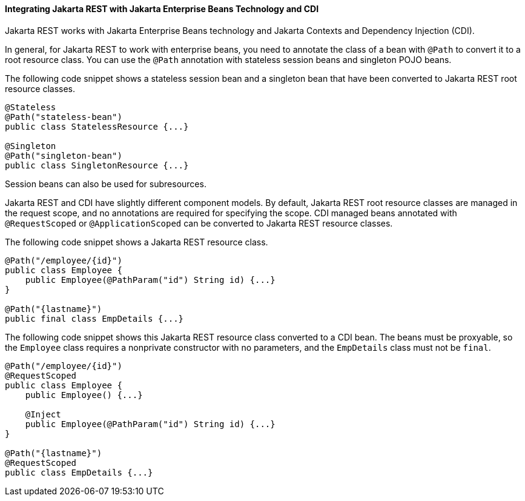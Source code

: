 [[GKNCY]][[integrating-jax-rs-with-ejb-technology-and-cdi]]

==== Integrating Jakarta REST with Jakarta Enterprise Beans Technology and CDI

Jakarta REST works with Jakarta Enterprise Beans technology and
Jakarta Contexts and Dependency Injection (CDI).

In general, for Jakarta REST to work with enterprise beans, you need to
annotate the class of a bean with `@Path` to convert it to a root
resource class. You can use the `@Path` annotation with stateless
session beans and singleton POJO beans.

The following code snippet shows a stateless session bean and a
singleton bean that have been converted to Jakarta REST root resource classes.

[source,oac_no_warn]
----
@Stateless
@Path("stateless-bean")
public class StatelessResource {...}

@Singleton
@Path("singleton-bean")
public class SingletonResource {...}
----

Session beans can also be used for subresources.

Jakarta REST and CDI have slightly different component models. By default,
Jakarta REST root resource classes are managed in the request scope, and no
annotations are required for specifying the scope. CDI managed beans
annotated with `@RequestScoped` or `@ApplicationScoped` can be converted
to Jakarta REST resource classes.

The following code snippet shows a Jakarta REST resource class.

[source,oac_no_warn]
----
@Path("/employee/{id}")
public class Employee {
    public Employee(@PathParam("id") String id) {...}
}

@Path("{lastname}")
public final class EmpDetails {...}
----

The following code snippet shows this Jakarta REST resource class converted to
a CDI bean. The beans must be proxyable, so the `Employee` class
requires a nonprivate constructor with no parameters, and the
`EmpDetails` class must not be `final`.

[source,oac_no_warn]
----
@Path("/employee/{id}")
@RequestScoped
public class Employee {
    public Employee() {...}

    @Inject
    public Employee(@PathParam("id") String id) {...}
}

@Path("{lastname}")
@RequestScoped
public class EmpDetails {...}
----


